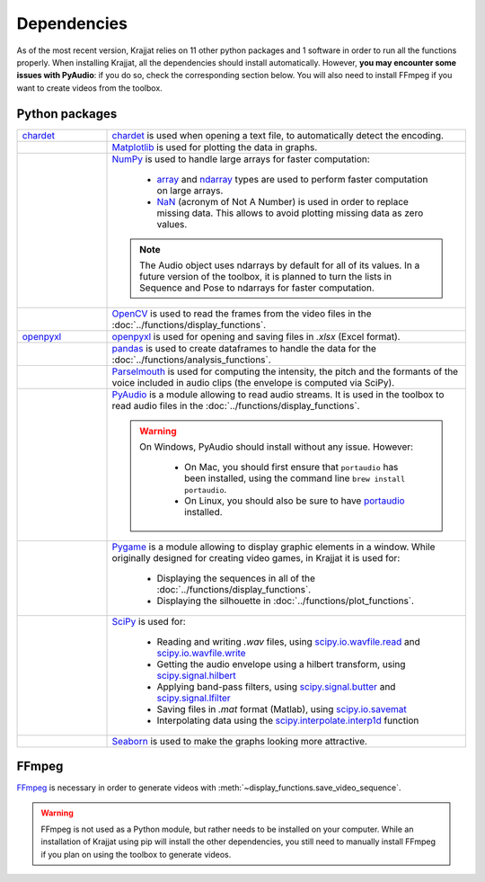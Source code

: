 Dependencies
============

As of the most recent version, Krajjat relies on 11 other python packages and 1 software in order to run all the
functions properly. When installing Krajjat, all the dependencies should install automatically. However, **you may
encounter some issues with PyAudio**: if you do so, check the corresponding section below. You will also need to
install FFmpeg if you want to create videos from the toolbox.

Python packages
---------------

.. list-table::
   :widths: 20 80

   * - `chardet <https://chardet.readthedocs.io/en/latest/>`_
     - `chardet <https://chardet.readthedocs.io/en/latest/>`_ is used when opening a text file, to automatically detect
       the encoding.
   * - .. image:: ../img/logos/Matplotlib.png
          :height: 24 px
          :width: 100 px
          :target: https://matplotlib.org/
     - `Matplotlib <https://matplotlib.org/>`_ is used for plotting the data in graphs.
   * - .. image:: ../img/logos/Numpy.png
          :height: 45 px
          :width: 100 px
          :target: https://numpy.org/
     - `NumPy <https://numpy.org/>`_ is used to handle large arrays for faster computation:

           • `array <https://numpy.org/doc/stable/reference/generated/numpy.array.html>`_ and
             `ndarray <https://numpy.org/doc/stable/reference/generated/numpy.ndarray.html>`_ types are used to perform
             faster computation on large arrays.
           • `NaN <https://numpy.org/doc/stable/reference/constants.html#numpy.NaN>`_ (acronym of Not A Number) is used
             in order to replace missing data. This allows to avoid plotting missing data as zero values.

       .. note::
          The Audio object uses ndarrays by default for all of its values. In a future version of the toolbox, it is
          planned to turn the lists in Sequence and Pose to ndarrays for faster computation.

   * - .. image:: ../img/logos/OpenCV.png
          :height: 100 px
          :width: 100 px
          :target: https://opencv.org/
     - `OpenCV <https://opencv.org/>`_ is used to read the frames from the video files in the
       :doc:`../functions/display_functions`.
   * - `openpyxl <https://openpyxl.readthedocs.io/en/stable/tutorial.html>`_
     - `openpyxl <https://openpyxl.readthedocs.io/en/stable/tutorial.html>`_ is used for opening and saving files in
       `.xlsx` (Excel format).
   * - .. image:: ../img/logos/Pandas.png
          :height: 40 px
          :width: 100 px
          :target: https://pandas.pydata.org/
     - `pandas <https://pandas.pydata.org/>`_ is used to create dataframes to handle the data for the
       :doc:`../functions/analysis_functions`.
   * - .. image:: ../img/logos/Parselmouth.png
          :height: 18 px
          :width: 100 px
          :target: https://parselmouth.readthedocs.io/en/stable/
     - `Parselmouth <https://parselmouth.readthedocs.io/en/stable/>`_ is used for computing the intensity, the pitch
       and the formants of the voice included in audio clips (the envelope is computed via SciPy).
   * - .. image:: ../img/logos/PyAudio.png
          :height: 54 px
          :width: 100 px
          :target: https://people.csail.mit.edu/hubert/pyaudio/docs/
     - `PyAudio <https://people.csail.mit.edu/hubert/pyaudio/docs/>`_ is a module allowing to read audio streams.
       It is used in the toolbox to read audio files in the :doc:`../functions/display_functions`.

       .. warning::
          On Windows, PyAudio should install without any issue. However:

              • On Mac, you should first ensure that ``portaudio`` has been installed, using the command line
                ``brew install portaudio``.
              • On Linux, you should also be sure to have `portaudio <https://portaudio.com/>`_ installed.

   * - .. image:: ../img/logos/Pygame.png
          :height: 28 px
          :width: 100 px
          :target: https://www.pygame.org/news
     - `Pygame <https://www.pygame.org/news>`_ is a module allowing to display graphic elements in a window. While
       originally designed for creating video games, in Krajjat it is used for:

           • Displaying the sequences in all of the :doc:`../functions/display_functions`.
           • Displaying the silhouette in :doc:`../functions/plot_functions`.
   * - .. image:: ../img/logos/Scipy.png
          :height: 40 px
          :width: 100 px
          :target: https://docs.scipy.org/doc/scipy/
     - `SciPy <https://docs.scipy.org/doc/scipy/>`_ is used for:

           • Reading and writing `.wav` files, using
             `scipy.io.wavfile.read <https://docs.scipy.org/doc/scipy/reference/generated/scipy.io.wavfile.read.html>`_
             and
             `scipy.io.wavfile.write <https://docs.scipy.org/doc/scipy/reference/generated/scipy.io.wavfile.write.html>`_
           • Getting the audio envelope using a hilbert transform, using
             `scipy.signal.hilbert <https://docs.scipy.org/doc/scipy/reference/generated/scipy.signal.hilbert.html>`_
           • Applying band-pass filters, using
             `scipy.signal.butter <https://docs.scipy.org/doc/scipy/reference/generated/scipy.signal.butter.html>`_
             and
             `scipy.signal.lfilter <https://docs.scipy.org/doc/scipy/reference/generated/scipy.signal.lfilter.html>`_
           • Saving files in `.mat` format (Matlab), using
             `scipy.io.savemat <https://docs.scipy.org/doc/scipy/reference/generated/scipy.io.savemat.html>`_
           • Interpolating data using the
             `scipy.interpolate.interp1d <https://docs.scipy.org/doc/scipy/reference/generated/scipy.interpolate.interp1d.html>`_
             function
   * - .. image:: ../img/logos/Seaborn.png
          :height: 29 px
          :width: 100 px
          :target: https://seaborn.pydata.org/
     - `Seaborn <https://seaborn.pydata.org/>`_ is used to make the graphs looking more attractive.

FFmpeg
------
.. image:: ../img/logos/FFmpeg.png
   :height: 27 px
   :width: 100 px
   :target: https://ffmpeg.org/

`FFmpeg <https://ffmpeg.org/>`_ is necessary in order to generate videos with
:meth:`~display_functions.save_video_sequence`.

.. warning::
    FFmpeg is not used as a Python module, but rather needs to be installed on your computer. While an installation of
    Krajjat using pip will install the other dependencies, you still need to manually install FFmpeg if you plan on
    using the toolbox to generate videos.
